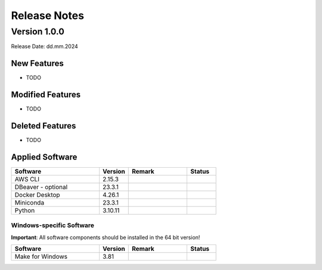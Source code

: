 Release Notes
=============

.. Templates
   ===
   New Features
   ~~~~~~~~~~~~
   Modified Features
   ~~~~~~~~~~~~~~~~~
   Deleted Features
   ~~~~~~~~~~~~~~~~
   Applied Software
   ~~~~~~~~~~~~~~~~
   Windows-specific Software
   .........................
   Open Issues
   ~~~~~~~~~~~
   Detailed Open Issues
   ~~~~~~~~~~~~~~~~~~~~

Version 1.0.0
-------------

Release Date: dd.mm.2024

New Features
~~~~~~~~~~~~

-  TODO

Modified Features
~~~~~~~~~~~~~~~~~

-  TODO

Deleted Features
~~~~~~~~~~~~~~~~

-  TODO

Applied Software
~~~~~~~~~~~~~~~~

.. list-table::
   :header-rows: 1
   :widths: 30 10 20 10

   * - Software
     - Version
     - Remark
     - Status
   * - AWS CLI
     - 2.15.3
     -
     -
   * - DBeaver - optional
     - 23.3.1
     -
     -
   * - Docker Desktop
     - 4.26.1
     -
     -
   * - Miniconda
     - 23.3.1
     -
     -
   * - Python
     - 3.10.11
     -
     -

Windows-specific Software
.........................

**Important**: All software components should be installed in the 64 bit version!

.. list-table::
   :header-rows: 1
   :widths: 30 10 20 10

   * - Software
     - Version
     - Remark
     - Status
   * - Make for Windows
     - 3.81
     -
     -

